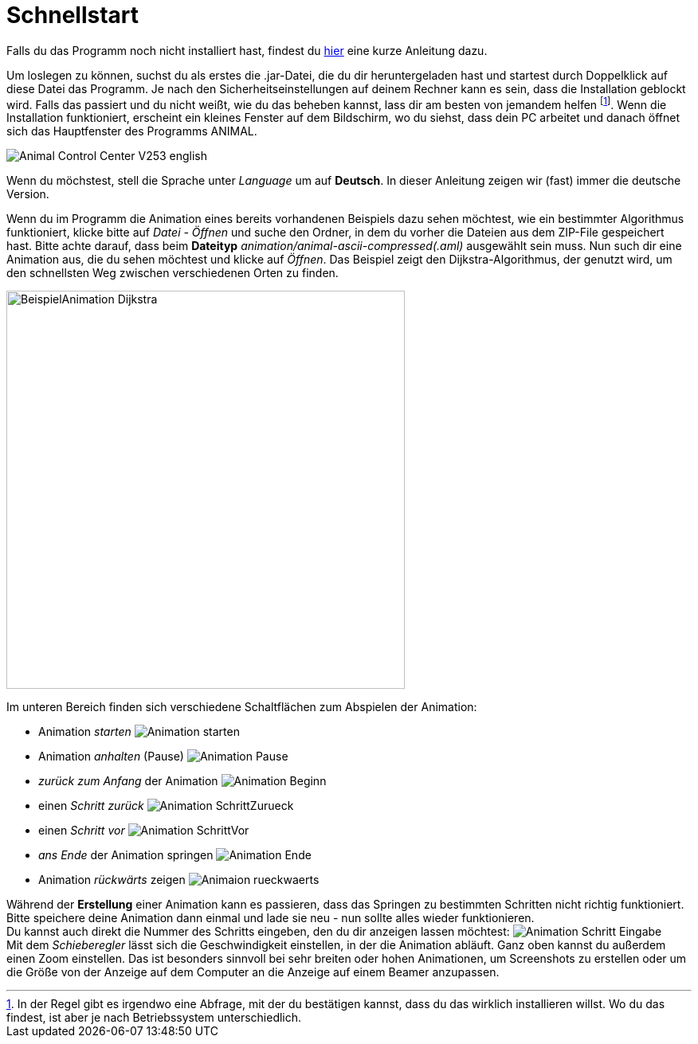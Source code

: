 :jbake-type: page
:jbake-status: published
:imagesdir: images

= Schnellstart

ifndef::LinkInstallation[]
Falls du das Programm noch nicht installiert hast, findest du <<installation.adoc#_installation, hier>> eine kurze Anleitung dazu.
endif::[]

Um loslegen zu können, suchst du als erstes die .jar-Datei, die du dir heruntergeladen hast und startest durch Doppelklick auf diese Datei das Programm.
Je nach den Sicherheitseinstellungen auf deinem Rechner kann es sein, dass die Installation geblockt wird.
Falls das passiert und du nicht weißt, wie du das beheben kannst, lass dir am besten von jemandem helfen
footnote:[In der Regel gibt es irgendwo eine Abfrage, mit der du bestätigen kannst, dass du das wirklich installieren willst.
Wo du das findest, ist aber je nach Betriebssystem unterschiedlich.].
Wenn die Installation funktioniert, erscheint ein kleines Fenster auf dem Bildschirm, wo du siehst, dass dein PC arbeitet und danach öffnet sich das Hauptfenster des Programms ANIMAL.

image::Animal_Control_Center_V253_english.PNG[align="center"]

Wenn du möchstest, stell die Sprache unter _Language_ um auf *Deutsch*.
In dieser Anleitung zeigen wir (fast) immer die deutsche Version.

Wenn du im Programm die Animation eines bereits vorhandenen Beispiels dazu sehen möchtest, wie ein bestimmter Algorithmus funktioniert, klicke bitte auf _Datei - Öffnen_ und suche den Ordner, in dem du vorher die Dateien aus dem ZIP-File gespeichert hast.
Bitte achte darauf, dass beim *Dateityp* _animation/animal-ascii-compressed(.aml)_ ausgewählt sein muss.
Nun such dir eine Animation aus, die du sehen möchtest und klicke auf _Öffnen_.
Das Beispiel zeigt den Dijkstra-Algorithmus, der genutzt wird, um den schnellsten Weg zwischen verschiedenen Orten zu finden. +

image::BeispielAnimation_Dijkstra.PNG[align="center", width = 500]
Im unteren Bereich finden sich verschiedene Schaltflächen zum Abspielen der Animation:

* Animation _starten_ image:Animation_starten.PNG[]
* Animation _anhalten_ (Pause) image:Animation_Pause.PNG[]
* _zurück zum Anfang_ der Animation image:Animation_Beginn.PNG[]
* einen _Schritt zurück_ image:Animation_SchrittZurueck.PNG[]
* einen _Schritt vor_ image:Animation_SchrittVor.PNG[]
* _ans Ende_ der Animation springen image:Animation_Ende.PNG[]
* Animation _rückwärts_ zeigen image:Animaion_rueckwaerts.PNG[]

Während der *Erstellung* einer Animation kann es passieren, dass das Springen zu bestimmten Schritten nicht richtig funktioniert.
Bitte speichere deine Animation dann einmal und lade sie neu - nun sollte alles wieder funktionieren. +
Du kannst auch direkt die Nummer des Schritts eingeben, den du dir anzeigen lassen möchtest: image:Animation_Schritt_Eingabe.PNG[] +
Mit dem _Schieberegler_ lässt sich die Geschwindigkeit einstellen, in der die Animation abläuft.
Ganz oben kannst du außerdem einen Zoom einstellen.
Das ist besonders sinnvoll bei sehr breiten oder hohen Animationen, um Screenshots zu erstellen oder um die Größe von der Anzeige auf dem Computer an die Anzeige auf einem Beamer anzupassen. +
